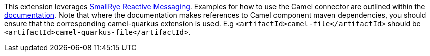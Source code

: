 This extension leverages https://www.smallrye.io/smallrye-reactive-messaging/[SmallRye Reactive Messaging].
Examples for how to use the Camel connector are outlined within the https://www.smallrye.io/smallrye-reactive-messaging/[documentation].
Note that where the documentation makes references to Camel component maven dependencies, you should ensure that the corresponding camel-quarkus extension is used.
E.g `<artifactId>camel-file</artifactId>` should be `<artifactId>camel-quarkus-file</artifactId>`.
